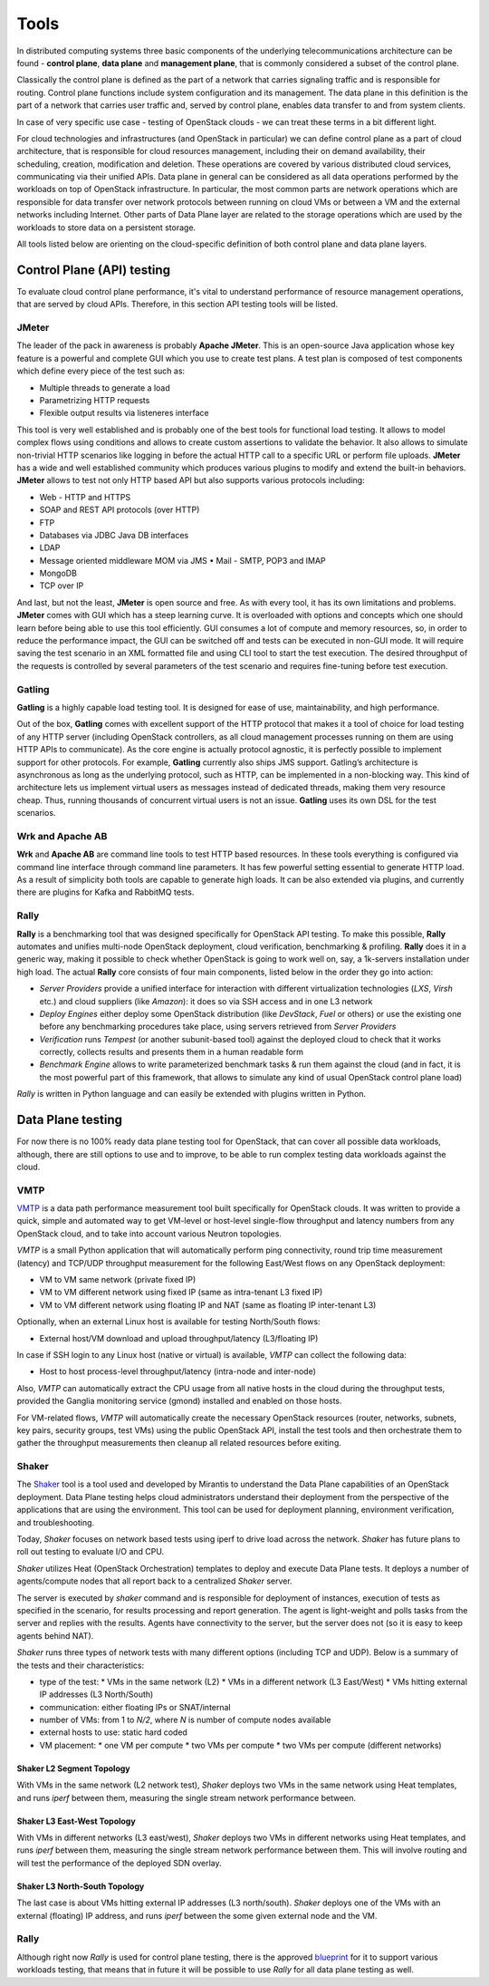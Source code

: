 =====
Tools
=====

In distributed computing systems three basic components of the underlying
telecommunications architecture can be found - **control plane**,
**data plane** and **management plane**, that is commonly considered a subset
of the control plane.

Classically the control plane is defined as the part of a network that carries
signaling traffic and is responsible for routing. Control plane functions
include system configuration and its management. The data plane in this
definition is the part of a network that carries user traffic and, served by
control plane, enables data transfer to and from system clients.

In case of very specific use case - testing of OpenStack clouds - we can treat
these terms in a bit different light.

For cloud technologies and infrastructures (and OpenStack in particular)
we can define control plane as a part of cloud architecture, that is
responsible for cloud resources management, including their on demand
availability, their scheduling, creation, modification and deletion. These
operations are covered by various distributed cloud services, communicating
via their unified APIs. Data plane in general can be considered as all data
operations performed by the workloads on top of OpenStack infrastructure.
In particular, the most common parts are network operations which are
responsible for data transfer over network protocols between running on cloud
VMs or between a VM and the external networks including Internet. Other parts
of Data Plane layer are related to the storage operations which are used by the
workloads to store data on a persistent storage.

All tools listed below are orienting on the cloud-specific definition of
both control plane and data plane layers.

Control Plane (API) testing
===========================

To evaluate cloud control plane performance, it's vital to understand
performance of resource management operations, that are served by cloud APIs.
Therefore, in this section API testing tools will be listed.

JMeter
------

The leader of the pack in awareness is probably **Apache JMeter**. This is an
open-source Java application whose key feature is a powerful and complete GUI
which you use to create test plans. A test plan is composed of test components
which define every piece of the test such as:

* Multiple threads to generate a load
* Parametrizing HTTP requests
* Flexible output results via listeneres interface

This tool is very well established and is probably one of the best tools for
functional load testing. It allows to model complex flows using conditions and
allows to create custom assertions to validate the behavior. It also allows to
simulate non-trivial HTTP scenarios like logging in before the actual HTTP call
to a specific URL or perform file uploads. **JMeter** has a wide and well
established community which produces various plugins to modify and extend the
built-in behaviors. **JMeter** allows to test not only HTTP based API but also
supports various protocols including:

* Web - HTTP and HTTPS
* SOAP and REST API protocols (over HTTP)
* FTP
* Databases via JDBC Java DB interfaces
* LDAP
* Message oriented middleware MOM via JMS • Mail - SMTP, POP3 and IMAP
* MongoDB
* TCP over IP

And last, but not the least, **JMeter** is open source and free. As with every
tool, it has its own limitations and problems. **JMeter** comes with GUI which
has a steep learning curve. It is overloaded with options and concepts which
one should learn before being able to use this tool efficiently. GUI consumes
a lot of compute and memory resources, so, in order to reduce the performance
impact, the GUI can be switched off and tests can be executed in non-GUI mode.
It will require saving the test scenario in an XML formatted file and using CLI
tool to start the test execution. The desired throughput of the requests is
controlled by several parameters of the test scenario and requires fine-tuning
before test execution.

Gatling
-------

**Gatling** is a highly capable load testing tool. It is designed for ease of
use, maintainability, and high performance.

Out of the box, **Gatling** comes with excellent support of the HTTP protocol
that makes it a tool of choice for load testing of any HTTP server (including
OpenStack controllers, as all cloud management processes running on them are
using HTTP APIs to communicate). As the core engine is actually protocol
agnostic, it is perfectly possible to implement support for other protocols.
For example, **Gatling** currently also ships JMS support. Gatling’s
architecture is asynchronous as long as the underlying protocol, such as HTTP,
can be implemented in a non-blocking way. This kind of architecture lets us
implement virtual users as messages instead of dedicated threads, making them
very resource cheap. Thus, running thousands of concurrent virtual users is not
an issue. **Gatling** uses its own DSL for the test scenarios.

Wrk and Apache AB
-----------------

**Wrk** and **Apache AB** are command line tools to test HTTP based resources.
In these tools everything is configured via command line interface through
command line parameters. It has few powerful setting essential to generate
HTTP load. As a result of simplicity both tools are capable to generate high
loads. It can be also extended via plugins, and currently there are plugins for
Kafka and RabbitMQ tests.

Rally
-----

**Rally** is a benchmarking tool that was designed specifically for OpenStack
API testing. To make this possible, **Rally** automates and unifies multi-node
OpenStack deployment, cloud verification, benchmarking & profiling. **Rally**
does it in a generic way, making it possible to check whether OpenStack is
going to work well on, say, a 1k-servers installation under high load. The
actual **Rally** core consists of four main components, listed below in the
order they go into action:

* *Server Providers* provide a unified interface for interaction with different
  virtualization technologies (*LXS*, *Virsh* etc.) and cloud suppliers
  (like *Amazon*): it does so via SSH access and in one L3 network
* *Deploy Engines* either deploy some OpenStack distribution (like *DevStack*,
  *Fuel* or others) or use the existing one before any benchmarking procedures
  take place, using servers retrieved from *Server Providers*
* *Verification* runs *Tempest* (or another subunit-based tool) against the
  deployed cloud to check that it works correctly, collects results and
  presents them in a human readable form
* *Benchmark Engine* allows to write parameterized benchmark tasks & run
  them against the cloud (and in fact, it is the most powerful part of this
  framework, that allows to simulate any kind of usual OpenStack control
  plane load)

*Rally* is written in Python language and can easily be extended with plugins
written in Python.

Data Plane testing
==================

For now there is no 100% ready data plane testing tool for OpenStack, that can
cover all possible data workloads, although, there are still options to use
and to improve, to be able to run complex testing data workloads against the
cloud.

VMTP
----

VMTP_ is a data path performance measurement tool built specifically for
OpenStack clouds. It was written to provide a quick, simple and automated way
to get VM-level or host-level single-flow throughput and latency numbers from
any OpenStack cloud, and to take into account various Neutron topologies.

*VMTP* is a small Python application that will automatically perform ping
connectivity, round trip time measurement (latency) and TCP/UDP throughput
measurement for the following East/West flows on any OpenStack deployment:

* VM to VM same network (private fixed IP)
* VM to VM different network using fixed IP (same as intra-tenant L3 fixed IP)
* VM to VM different network using floating IP and NAT (same as floating IP
  inter-tenant L3)

Optionally, when an external Linux host is available for testing North/South
flows:

* External host/VM download and upload throughput/latency (L3/floating IP)

In case if SSH login to any Linux host (native or virtual) is available, *VMTP*
can collect the following data:

* Host to host process-level throughput/latency (intra-node and inter-node)

Also, *VMTP* can automatically extract the CPU usage from all native hosts in
the cloud during the throughput tests, provided the Ganglia monitoring service
(gmond) installed and enabled on those hosts.

For VM-related flows, *VMTP* will automatically create the necessary OpenStack
resources (router, networks, subnets, key pairs, security groups, test VMs)
using the public OpenStack API, install the test tools and then orchestrate
them to gather the throughput measurements then cleanup all related resources
before exiting.

.. _VMTP: https://github.com/openstack/vmtp

Shaker
------

The Shaker_ tool is a tool used and developed by Mirantis to understand the
Data Plane capabilities of an OpenStack deployment. Data Plane testing helps
cloud administrators understand their deployment from the perspective of the
applications that are using the environment. This tool can be used for
deployment planning, environment verification, and troubleshooting.

Today, *Shaker* focuses on network based tests using iperf to drive load across
the network. *Shaker* has future plans to roll out testing to evaluate I/O and
CPU.

*Shaker* utilizes Heat (OpenStack Orchestration) templates to deploy and
execute Data Plane tests. It deploys a number of agents/compute nodes that all
report back to a centralized *Shaker* server.

The server is executed by *shaker* command and is responsible for deployment of
instances, execution of tests as specified in the scenario, for results
processing and report generation. The agent is light-weight and polls tasks
from the server and replies with the results. Agents have connectivity to the
server, but the server does not (so it is easy to keep agents behind NAT).

*Shaker* runs three types of network tests with many different options
(including TCP and UDP). Below is a summary of the tests and their
characteristics:

* type of the test:
  * VMs in the same network (L2)
  * VMs in a different network (L3 East/West)
  * VMs hitting external IP addresses (L3 North/South)
* communication: either floating IPs or SNAT/internal
* number of VMs: from 1 to *N/2*, where *N* is number of compute nodes
  available
* external hosts to use: static hard coded
* VM placement:
  * one VM per compute
  * two VMs per compute
  * two VMs per compute (different networks)

Shaker L2 Segment Topology
~~~~~~~~~~~~~~~~~~~~~~~~~~

With VMs in the same network (L2 network test), *Shaker* deploys two VMs in the
same network using Heat templates, and runs *iperf* between them, measuring the
single stream network performance between.

Shaker L3 East-West Topology
~~~~~~~~~~~~~~~~~~~~~~~~~~~~

With VMs in different networks (L3 east/west), *Shaker* deploys two VMs in
different networks using Heat templates, and runs *iperf* between them,
measuring the single stream network performance between them. This will
involve routing and will test the performance of the deployed SDN overlay.

Shaker L3 North-South Topology
~~~~~~~~~~~~~~~~~~~~~~~~~~~~~~

The last case is about VMs hitting external IP addresses (L3 north/south).
*Shaker* deploys one of the VMs with an external (floating) IP address, and
runs *iperf* between the some given external node and the VM.


.. _Shaker: https://github.com/openstack/shaker

Rally
-----

Although right now *Rally* is used for control plane testing, there is the
approved blueprint_ for it to support various workloads testing, that means
that in future it will be possible to use *Rally* for all data plane testing
as well.

.. _blueprint: https://blueprints.launchpad.net/rally/+spec/vm-workloads-framework
